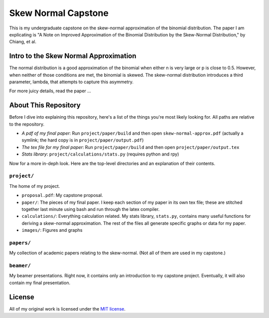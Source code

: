 Skew Normal Capstone
====================

This is my undergraduate capstone on the skew-normal approximation of the
binomial distribution. The paper I am explicating is "A Note on Improved
Approximation of the Binomial Distribution by the Skew-Normal Distribution," by
Chiang, et al.

Intro to the Skew Normal Approximation
--------------------------------------

The normal distribution is a good approximation of the binomial when either n
is very large or p is close to 0.5. However, when neither of those conditions
are met, the binomial is skewed. The skew-normal distribution introduces a
third parameter, lambda, that attempts to capture this asymmetry.

For more juicy details, read the paper ...

About This Repository
---------------------

Before I dive into explaining this repository, here's a list of the things
you're most likely looking for. All paths are relative to the repository.

- *A pdf of my final paper*: Run ``project/paper/build`` and then open ``skew-normal-approx.pdf`` (actually a symlink; the hard copy is in ``project/paper/output.pdf``)
- *The tex file for my final paper*: Run ``project/paper/build`` and then open ``project/paper/output.tex``
- *Stats library*: ``project/calculations/stats.py`` (requires python and rpy)

Now for a more in-deph look. Here are the top-level directories and an
explanation of their contents.

``project/``
~~~~~~~~~~~~

The home of my project.

- ``proposal.pdf``: My capstone proposal.
- ``paper/``: The pieces of my final paper. I keep each section of my paper in its own tex file; these are stitched together last minute using bash and run through the latex compiler.
- ``calculations/``: Everything calculation related. My stats library, ``stats.py``, contains many useful functions for deriving a skew-normal approximation. The rest of the files all
  generate specific graphs or data for my paper.
- ``images/``: Figures and graphs

``papers/``
~~~~~~~~~~~

My collection of academic papers relating to the skew-normal. (Not all of them
are used in my capstone.)

``beamer/``
~~~~~~~~~~~

My beamer presentations. Right now, it contains only an introduction to my
capstone project. Eventually, it will also contain my final presentation.


License
-------

All of my original work is licensed under the `MIT license
<http://www.opensource.org/licenses/mit-license.php>`_.
